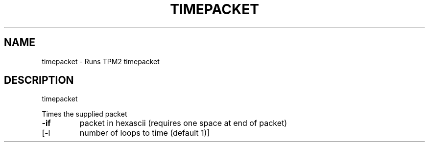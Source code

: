.\" DO NOT MODIFY THIS FILE!  It was generated by help2man 1.47.13.
.TH TIMEPACKET "1" "November 2020" "timepacket 1.6" "User Commands"
.SH NAME
timepacket \- Runs TPM2 timepacket
.SH DESCRIPTION
timepacket
.PP
Times the supplied packet
.TP
\fB\-if\fR
packet in hexascii (requires one space at end of packet)
.TP
[\-l
number of loops to time (default 1)]
